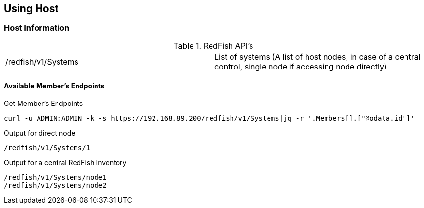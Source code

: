 == Using Host 

=== Host Information

.RedFish API's
[cols="1,1"]
|===

|/redfish/v1/Systems | List of systems (A list of host nodes, in case of a central control, single node if accessing node directly)

|===

==== Available Member's Endpoints

.Get Member's Endpoints
----
curl -u ADMIN:ADMIN -k -s https://192.168.89.200/redfish/v1/Systems|jq -r '.Members[].["@odata.id"]'
----

.Output for direct node
----
/redfish/v1/Systems/1
----

.Output for a central RedFish Inventory
----
/redfish/v1/Systems/node1
/redfish/v1/Systems/node2
----


